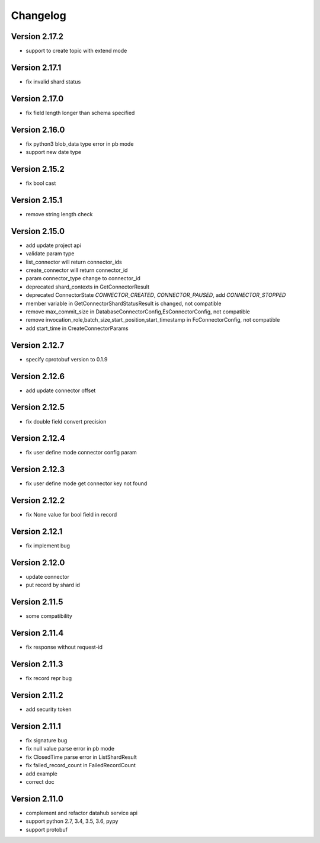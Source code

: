 Changelog
================

Version 2.17.2
-----------------

+ support to create topic with extend mode

Version 2.17.1
-----------------

+ fix invalid shard status

Version 2.17.0
-----------------

+ fix field length longer than schema specified

Version 2.16.0
-----------------

+ fix python3 blob_data type error in pb mode
+ support new date type

Version 2.15.2
-----------------

+ fix bool cast

Version 2.15.1
-----------------

+ remove string length check

Version 2.15.0
-----------------

+ add update project api
+ validate param type
+ list_connector will return connector_ids
+ create_connector will return connector_id
+ param connector_type change to connector_id
+ deprecated shard_contexts in GetConnectorResult
+ deprecated ConnectorState `CONNECTOR_CREATED`, `CONNECTOR_PAUSED`, add `CONNECTOR_STOPPED`
+ member variable in GetConnectorShardStatusResult is changed, not compatible
+ remove max_commit_size in DatabaseConnectorConfig,EsConnectorConfig, not compatible
+ remove invocation_role,batch_size,start_position,start_timestamp in FcConnectorConfig, not compatible
+ add start_time in CreateConnectorParams

Version 2.12.7
-----------------

+ specify cprotobuf version to 0.1.9

Version 2.12.6
-----------------

+ add update connector offset

Version 2.12.5
-----------------

+ fix double field convert precision

Version 2.12.4
-----------------

+ fix user define mode connector config param

Version 2.12.3
-----------------

+ fix user define mode get connector key not found

Version 2.12.2
-----------------

+ fix None value for bool field in record

Version 2.12.1
-----------------

+ fix implement bug

Version 2.12.0
-----------------

+ update connector
+ put record by shard id

Version 2.11.5
-----------------

+ some compatibility

Version 2.11.4
-----------------

+ fix response without request-id

Version 2.11.3
-----------------

+ fix record repr bug

Version 2.11.2
-----------------

+ add security token

Version 2.11.1
-----------------

+ fix signature bug
+ fix null value parse error in pb mode
+ fix ClosedTime parse error in ListShardResult
+ fix failed_record_count in FailedRecordCount
+ add example
+ correct doc

Version 2.11.0
-----------------

+ complement and refactor datahub service api
+ support python 2.7, 3.4, 3.5, 3.6, pypy
+ support protobuf
